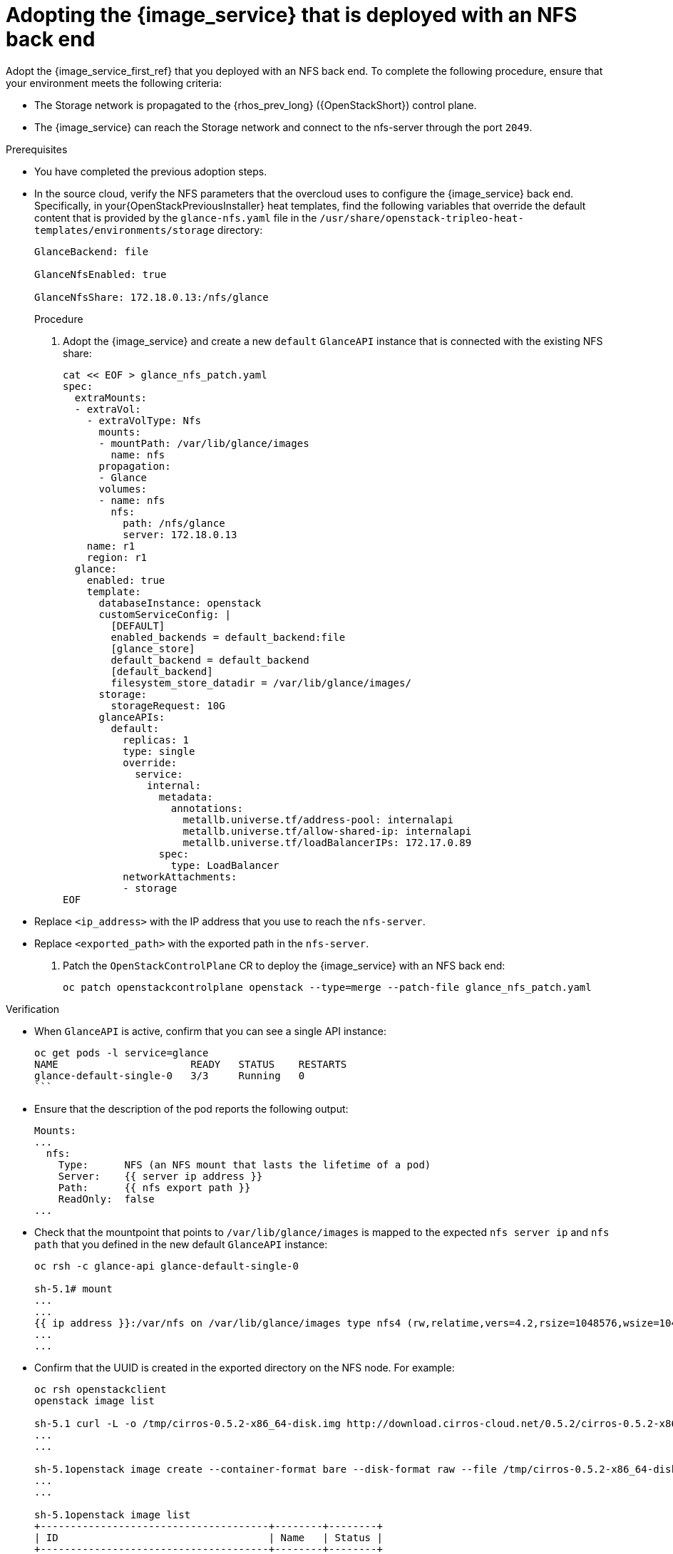 [id="adopting-image-service-with-nfs-backend_{context}"]

= Adopting the {image_service} that is deployed with an NFS back end

Adopt the {image_service_first_ref} that you deployed with an NFS back end. To complete the following procedure, ensure that your environment meets the following criteria:

* The Storage network is propagated to the {rhos_prev_long} ({OpenStackShort}) control plane.
* The {image_service} can reach the Storage network and connect to the nfs-server through the port `2049`.

.Prerequisites

* You have completed the previous adoption steps.
* In the source cloud, verify the NFS parameters that the overcloud uses to configure the {image_service} back end. Specifically, in your{OpenStackPreviousInstaller} heat templates, find the following variables that override the default content that is provided by the `glance-nfs.yaml` file in the
`/usr/share/openstack-tripleo-heat-templates/environments/storage` directory:
+
----

GlanceBackend: file

GlanceNfsEnabled: true

GlanceNfsShare: 172.18.0.13:/nfs/glance

----
+
.Procedure

. Adopt the {image_service} and create a new `default` `GlanceAPI` instance that is connected with the existing NFS share:
+
[source,bash,role=execute,subs=attributes]
----
cat << EOF > glance_nfs_patch.yaml
spec:
  extraMounts:
  - extraVol:
    - extraVolType: Nfs
      mounts:
      - mountPath: /var/lib/glance/images
        name: nfs
      propagation:
      - Glance
      volumes:
      - name: nfs
        nfs:
          path: /nfs/glance
          server: 172.18.0.13
    name: r1
    region: r1
  glance:
    enabled: true
    template:
      databaseInstance: openstack
      customServiceConfig: |
        [DEFAULT]
        enabled_backends = default_backend:file
        [glance_store]
        default_backend = default_backend
        [default_backend]
        filesystem_store_datadir = /var/lib/glance/images/
      storage:
        storageRequest: 10G
      glanceAPIs:
        default:
          replicas: 1
          type: single
          override:
            service:
              internal:
                metadata:
                  annotations:
                    metallb.universe.tf/address-pool: internalapi
                    metallb.universe.tf/allow-shared-ip: internalapi
                    metallb.universe.tf/loadBalancerIPs: 172.17.0.89
                spec:
                  type: LoadBalancer
          networkAttachments:
          - storage
EOF
----
+
* Replace `<ip_address>` with the IP address that you use to reach the `nfs-server`.
* Replace `<exported_path>` with the exported path in the `nfs-server`.

. Patch the `OpenStackControlPlane` CR to deploy the {image_service} with an NFS back end:
+
[source,bash,role=execute,subs=attributes]
----
oc patch openstackcontrolplane openstack --type=merge --patch-file glance_nfs_patch.yaml
----

.Verification

* When `GlanceAPI` is active, confirm that you can see a single API instance:
+
[source,bash,role=execute,subs=attributes]
----
oc get pods -l service=glance
NAME                      READY   STATUS    RESTARTS
glance-default-single-0   3/3     Running   0
```
----

* Ensure that the description of the pod reports the following output:
+
[source,bash,role=execute,subs=attributes]
----
Mounts:
...
  nfs:
    Type:      NFS (an NFS mount that lasts the lifetime of a pod)
    Server:    {{ server ip address }}
    Path:      {{ nfs export path }}
    ReadOnly:  false
...
----

* Check that the mountpoint that points to `/var/lib/glance/images` is mapped to the expected `nfs server ip` and `nfs path` that you defined in the new default `GlanceAPI` instance:
+
[source,bash,role=execute,subs=attributes]
----
oc rsh -c glance-api glance-default-single-0

sh-5.1# mount
...
...
{{ ip address }}:/var/nfs on /var/lib/glance/images type nfs4 (rw,relatime,vers=4.2,rsize=1048576,wsize=1048576,namlen=255,hard,proto=tcp,timeo=600,retrans=2,sec=sys,clientaddr=172.18.0.5,local_lock=none,addr=172.18.0.5)
...
...
----

* Confirm that the UUID is created in the exported directory on the NFS node. For example:
+
[source,bash,role=execute,subs=attributes]
----
oc rsh openstackclient
openstack image list

sh-5.1 curl -L -o /tmp/cirros-0.5.2-x86_64-disk.img http://download.cirros-cloud.net/0.5.2/cirros-0.5.2-x86_64-disk.img
...
...

sh-5.1openstack image create --container-format bare --disk-format raw --file /tmp/cirros-0.5.2-x86_64-disk.img cirros
...
...

sh-5.1openstack image list
+--------------------------------------+--------+--------+
| ID                                   | Name   | Status |
+--------------------------------------+--------+--------+
| 634482ca-4002-4a6d-b1d5-64502ad02630 | cirros | active |
+--------------------------------------+--------+--------+
[source,bash,role=execute,subs=attributes]
----

* On the `nfs-server` node, the same `uuid` is in the exported `/var/nfs`:
+
[source,bash,role=execute,subs=attributes]
----
ls /var/nfs/
634482ca-4002-4a6d-b1d5-64502ad02630
----

